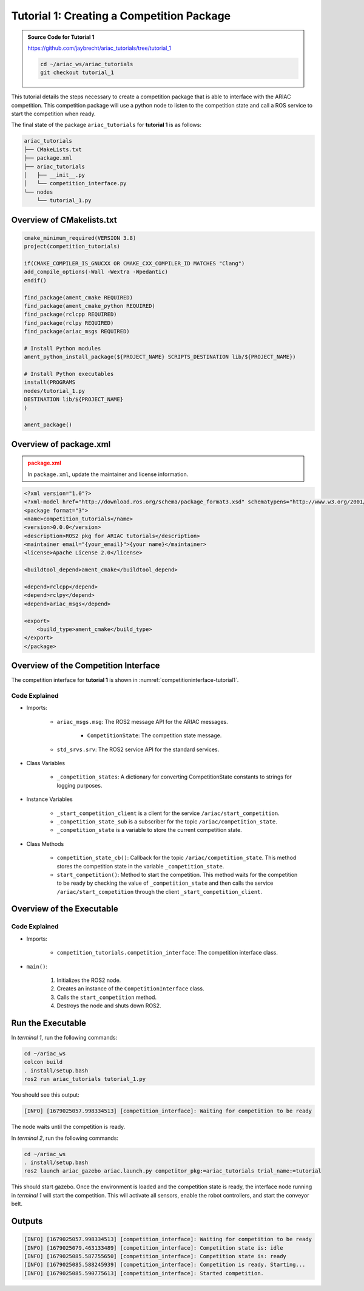 
.. _TUTORIAL_1:

=========================================================
Tutorial 1: Creating a Competition Package
=========================================================

.. admonition:: Source Code for Tutorial 1
  :class: tip
  :name: tutorial_1
  
  `https://github.com/jaybrecht/ariac_tutorials/tree/tutorial_1 <https://github.com/jaybrecht/ariac_tutorials/tree/tutorial_1>`_ 

  .. code-block:: bash
    
        cd ~/ariac_ws/ariac_tutorials
        git checkout tutorial_1






This tutorial details the steps necessary to create a competition package that is able to interface with the ARIAC competition. 
This competition package will use a python node to listen to the competition state and call a ROS service to start the competition when ready.

The final state of the package ``ariac_tutorials`` for **tutorial 1**  is as follows:

.. code-block:: text
    
    ariac_tutorials
    ├── CMakeLists.txt
    ├── package.xml
    ├── ariac_tutorials
    │   ├── __init__.py
    │   └── competition_interface.py
    └── nodes
        └── tutorial_1.py


Overview of CMakelists.txt
--------------------------------

.. code-block:: cmake
    
    cmake_minimum_required(VERSION 3.8)
    project(competition_tutorials)

    if(CMAKE_COMPILER_IS_GNUCXX OR CMAKE_CXX_COMPILER_ID MATCHES "Clang")
    add_compile_options(-Wall -Wextra -Wpedantic)
    endif()

    find_package(ament_cmake REQUIRED)
    find_package(ament_cmake_python REQUIRED)
    find_package(rclcpp REQUIRED)
    find_package(rclpy REQUIRED)
    find_package(ariac_msgs REQUIRED)

    # Install Python modules
    ament_python_install_package(${PROJECT_NAME} SCRIPTS_DESTINATION lib/${PROJECT_NAME})

    # Install Python executables
    install(PROGRAMS
    nodes/tutorial_1.py
    DESTINATION lib/${PROJECT_NAME}
    )

    ament_package()


Overview of package.xml
--------------------------------

.. admonition:: package.xml
  :class: attention
  
  In ``package.xml``, update the maintainer and license information.

.. code-block:: xml
    
    <?xml version="1.0"?>
    <?xml-model href="http://download.ros.org/schema/package_format3.xsd" schematypens="http://www.w3.org/2001/XMLSchema"?>
    <package format="3">
    <name>competition_tutorials</name>
    <version>0.0.0</version>
    <description>ROS2 pkg for ARIAC tutorials</description>
    <maintainer email="{your_email}">{your name}</maintainer>
    <license>Apache License 2.0</license>

    <buildtool_depend>ament_cmake</buildtool_depend>

    <depend>rclcpp</depend>
    <depend>rclpy</depend>
    <depend>ariac_msgs</depend>

    <export>
        <build_type>ament_cmake</build_type>
    </export>
    </package>



Overview of the Competition Interface
--------------------------------------------

The competition interface for **tutorial 1** is shown in :numref:`competitioninterface-tutorial1`.


.. code-block:: python
    :caption: competition_interface.py
    :name: competitioninterface-tutorial1
    
    import rclpy
    from rclpy.node import Node
    from rclpy.parameter import Parameter

    from ariac_msgs.msg import (
        CompetitionState as CompetitionStateMsg,
    )

    from std_srvs.srv import Trigger


    class CompetitionInterface(Node):
        '''
        Class for a competition interface node.

        Args:
            Node (rclpy.node.Node): Parent class for ROS nodes

        Raises:
            KeyboardInterrupt: Exception raised when the user uses Ctrl+C to kill a process
        '''

        _competition_states = {
            CompetitionStateMsg.IDLE: 'idle',
            CompetitionStateMsg.READY: 'ready',
            CompetitionStateMsg.STARTED: 'started',
            CompetitionStateMsg.ORDER_ANNOUNCEMENTS_DONE: 'order_announcements_done',
            CompetitionStateMsg.ENDED: 'ended',
        }
        '''Dictionary for converting CompetitionState constants to strings'''

        def __init__(self):
            super().__init__('competition_interface')

            sim_time = Parameter(
                "use_sim_time",
                rclpy.Parameter.Type.BOOL,
                True
            )

            self.set_parameters([sim_time])
            # Service client for starting the competition
            self._start_competition_client = self.create_client(Trigger, '/ariac/start_competition')
            # Subscriber to the competition state topic
            self._competition_state_sub = self.create_subscription(
                CompetitionStateMsg,
                '/ariac/competition_state',
                self.competition_state_cb,
                10)
            # Store the state of the competition
            self._competition_state: CompetitionStateMsg = None
            # Subscriber to the logical camera topic

        def competition_state_cb(self, msg: CompetitionStateMsg):
            '''Callback for the topic /ariac/competition_state

            Arguments:
                msg -- CompetitionState message
            '''
            # Log if competition state has changed
            if self._competition_state != msg.competition_state:
                self.get_logger().info(
                    f'Competition state is: {CompetitionInterface._competition_states[msg.competition_state]}',
                    throttle_duration_sec=1.0)
            self._competition_state = msg.competition_state

        def start_competition(self):
            '''Function to start the competition.
            '''
            self.get_logger().info('Waiting for competition to be ready')

            if self._competition_state == CompetitionStateMsg.STARTED:
                return
            # Wait for competition to be ready
            while self._competition_state != CompetitionStateMsg.READY:
                try:
                    rclpy.spin_once(self)
                except KeyboardInterrupt:
                    return

            self.get_logger().info('Competition is ready. Starting...')

            # Call ROS service to start competition
            while not self._start_competition_client.wait_for_service(timeout_sec=1.0):
                self.get_logger().info('Waiting for /ariac/start_competition to be available...')

            # Create trigger request and call starter service
            request = Trigger.Request()
            future = self._start_competition_client.call_async(request)

            # Wait until the service call is completed
            rclpy.spin_until_future_complete(self, future)

            if future.result().success:
                self.get_logger().info('Started competition.')
            else:
                self.get_logger().info('Unable to start competition')

Code Explained
^^^^^^^^^^^^^^^^^^^^^^^

- Imports:

    - ``ariac_msgs.msg``: The ROS2 message API for the ARIAC messages.

        - ``CompetitionState``: The competition state message.
    - ``std_srvs.srv``: The ROS2 service API for the standard services.

- Class Variables

    -  ``_competition_states``: A dictionary for converting CompetitionState constants to strings for logging purposes.

- Instance Variables

    - ``_start_competition_client`` is a client for the service ``/ariac/start_competition``.
    - ``_competition_state_sub`` is a subscriber for the topic ``/ariac/competition_state``.
    - ``_competition_state`` is a variable to store the current competition state.

- Class Methods

    - ``competition_state_cb()``: Callback for the topic ``/ariac/competition_state``. This method stores the competition state in the variable ``_competition_state``.
    - ``start_competition()``: Method to start the competition. This method waits for the competition to be ready by checking the value of ``_competition_state`` and then calls the service ``/ariac/start_competition`` through the client ``_start_competition_client``.



Overview of the Executable
--------------------------------



.. code-block:: python
    :caption: tutorial_1.py
    
    #!/usr/bin/env python3

    import rclpy
    from competition_tutorials.competition_interface import CompetitionInterface

    def main(args=None):
        rclpy.init(args=args)
        interface = CompetitionInterface()
        interface.start_competition()
        interface.destroy_node()
        rclpy.shutdown()

    if __name__ == '__main__':
        main()

Code Explained
^^^^^^^^^^^^^^^^^^^^^^^

- Imports:

    - ``competition_tutorials.competition_interface``: The competition interface class.

- ``main()``:
    
        1. Initializes the ROS2 node.
        2. Creates an instance of the ``CompetitionInterface`` class.
        3. Calls the ``start_competition`` method.
        4. Destroys the node and shuts down ROS2.




Run the Executable
--------------------------------


In *terminal 1*, run the following commands:

.. code-block:: bash

    cd ~/ariac_ws
    colcon build
    . install/setup.bash
    ros2 run ariac_tutorials tutorial_1.py


You should see this output:

.. code-block:: console
    
    [INFO] [1679025057.998334513] [competition_interface]: Waiting for competition to be ready


The node waits until the competition is ready. 

In *terminal 2*, run the following commands:

.. code-block:: bash

    cd ~/ariac_ws
    . install/setup.bash
    ros2 launch ariac_gazebo ariac.launch.py competitor_pkg:=ariac_tutorials trial_name:=tutorial


This should start gazebo. Once the environment is loaded and the competition state is ready, the interface node running in *terminal 1* will start the competition. This will activate all sensors, enable the robot controllers, and start the conveyor belt. 


Outputs
--------------------------------

.. code-block:: console
    
    [INFO] [1679025057.998334513] [competition_interface]: Waiting for competition to be ready
    [INFO] [1679025079.463133489] [competition_interface]: Competition state is: idle
    [INFO] [1679025085.587755650] [competition_interface]: Competition state is: ready
    [INFO] [1679025085.588245939] [competition_interface]: Competition is ready. Starting...
    [INFO] [1679025085.590775613] [competition_interface]: Started competition.



